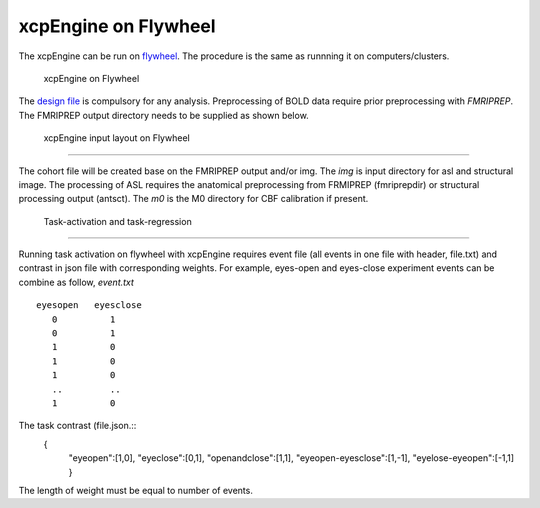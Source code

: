 
xcpEngine on Flywheel
===================================
The xcpEngine can be run on `flywheel <https://upenn.flywheel.io>`_. The procedure is the same as runnning it on computers/clusters. 
   
    xcpEngine on Flywheel

The `design file <https://xcpengine.readthedocs.io/config/design.html>`_ is compulsory for any analysis. 
Preprocessing of BOLD data require prior preprocessing with `FMRIPREP`. The FMRIPREP output directory needs to be supplied 
as shown below. 

.. figure:: _static/xcpenginelayout.png 
    
    xcpEngine input layout  on Flywheel
-----------------------------------------


The cohort file will be created base on the FMRIPREP output and/or  img.  The `img` is input  directory for asl and structural image. The processing of ASL requires the 
anatomical preprocessing from FRMIPREP (fmriprepdir) or structural processing output (antsct). The  `m0` is the M0 directory for CBF calibration if present. 

   Task-activation and task-regression 
-----------------------------------------

Running task activation on flywheel with xcpEngine requires event file (all events in one file with header, file.txt) and contrast in json file  with corresponding weights. 
For example, eyes-open and eyes-close experiment events can be combine as follow, `event.txt` ::
           eyesopen   eyesclose
              0          1
              0          1
              1          0
              1          0
              1          0
              ..         ..
              1          0

The task contrast (file.json.::
           { 
              "eyeopen":[1,0],
              "eyeclose":[0,1],
              "openandclose":[1,1],
              "eyeopen-eyesclose":[1,-1],
              "eyelose-eyeopen":[-1,1]
              }

The length of weight must be equal to number of events.